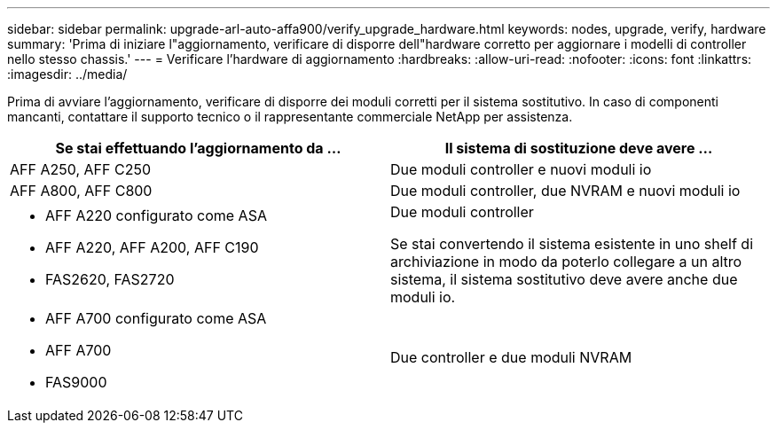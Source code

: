 ---
sidebar: sidebar 
permalink: upgrade-arl-auto-affa900/verify_upgrade_hardware.html 
keywords: nodes, upgrade, verify, hardware 
summary: 'Prima di iniziare l"aggiornamento, verificare di disporre dell"hardware corretto per aggiornare i modelli di controller nello stesso chassis.' 
---
= Verificare l'hardware di aggiornamento
:hardbreaks:
:allow-uri-read: 
:nofooter: 
:icons: font
:linkattrs: 
:imagesdir: ../media/


[role="lead"]
Prima di avviare l'aggiornamento, verificare di disporre dei moduli corretti per il sistema sostitutivo. In caso di componenti mancanti, contattare il supporto tecnico o il rappresentante commerciale NetApp per assistenza.

[cols="50,50"]
|===
| Se stai effettuando l'aggiornamento da ... | Il sistema di sostituzione deve avere ... 


| AFF A250, AFF C250 | Due moduli controller e nuovi moduli io 


| AFF A800, AFF C800 | Due moduli controller, due NVRAM e nuovi moduli io 


 a| 
* AFF A220 configurato come ASA
* AFF A220, AFF A200, AFF C190
* FAS2620, FAS2720

 a| 
Due moduli controller

Se stai convertendo il sistema esistente in uno shelf di archiviazione in modo da poterlo collegare a un altro sistema, il sistema sostitutivo deve avere anche due moduli io.



 a| 
* AFF A700 configurato come ASA
* AFF A700
* FAS9000

| Due controller e due moduli NVRAM 
|===